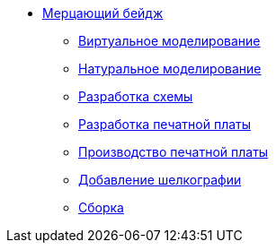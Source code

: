 * xref:index.adoc[Мерцающий бейдж]
** xref:virtual_modeling.adoc[Виртуальное моделирование]
** xref:natural_modeling.adoc[Натуральное моделирование]
** xref:shema.adoc[Разработка схемы]
** xref:plata_teor.adoc[Разработка печатной платы]
** xref:plata_phys.adoc[Производство печатной платы]
** xref:graphics.adoc[Добавление шелкографии]
** xref:components.adoc[Сборка]